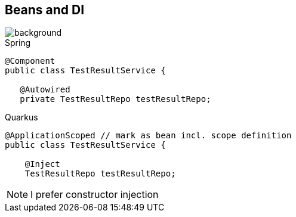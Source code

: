 == Beans and DI

image::StockSnap_VDKZHTBQK0.jpg[background]

.Spring
[source,java]
----
@Component
public class TestResultService {

   @Autowired
   private TestResultRepo testResultRepo;
----

.Quarkus
[source,java]
----
@ApplicationScoped // mark as bean incl. scope definition
public class TestResultService {

    @Inject
    TestResultRepo testResultRepo;
----

NOTE: I prefer constructor injection
